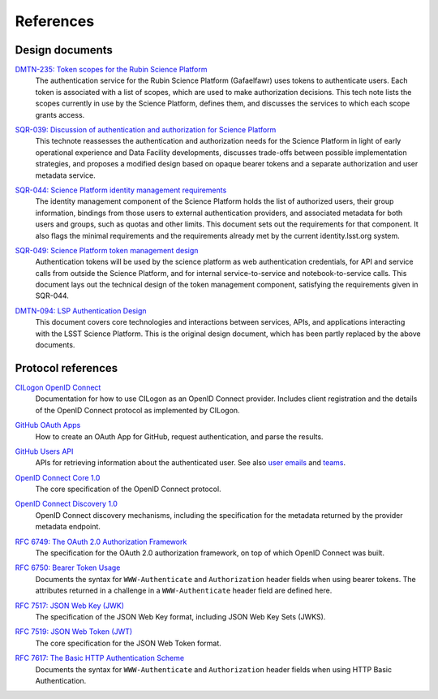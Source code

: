 ##########
References
##########

Design documents
================

`DMTN-235: Token scopes for the Rubin Science Platform`__
    The authentication service for the Rubin Science Platform (Gafaelfawr) uses tokens to authenticate users.
    Each token is associated with a list of scopes, which are used to make authorization decisions.
    This tech note lists the scopes currently in use by the Science Platform, defines them, and discusses the services to which each scope grants access.

__ https://dmtn-235.lsst.io/

`SQR-039: Discussion of authentication and authorization for Science Platform`__
    This technote reassesses the authentication and authorization needs for the Science Platform in light of early operational experience and Data Facility developments, discusses trade-offs between possible implementation strategies, and proposes a modified design based on opaque bearer tokens and a separate authorization and user metadata service.

__ https://sqr-039.lsst.io/

`SQR-044: Science Platform identity management requirements`__
    The identity management component of the Science Platform holds the list of authorized users, their group information, bindings from those users to external authentication providers, and associated metadata for both users and groups, such as quotas and other limits.
    This document sets out the requirements for that component.
    It also flags the minimal requirements and the requirements already met by the current identity.lsst.org system.

__ https://sqr-044.lsst.io/

`SQR-049: Science Platform token management design`__
    Authentication tokens will be used by the science platform as web authentication credentials, for API and service calls from outside the Science Platform, and for internal service-to-service and notebook-to-service calls.
    This document lays out the technical design of the token management component, satisfying the requirements given in SQR-044.

__ https://sqr-049.lsst.io/

`DMTN-094: LSP Authentication Design`__
    This document covers core technologies and interactions between services, APIs, and applications interacting with the LSST Science Platform.
    This is the original design document, which has been partly replaced by the above documents.

__ https://dmtn-094.lsst.io/

Protocol references
===================

`CILogon OpenID Connect`__
    Documentation for how to use CILogon as an OpenID Connect provider.
    Includes client registration and the details of the OpenID Connect protocol as implemented by CILogon.

__ https://www.cilogon.org/oidc

`GitHub OAuth Apps`__
    How to create an OAuth App for GitHub, request authentication, and parse the results.

__ https://developer.github.com/apps/building-oauth-apps/

`GitHub Users API`__
    APIs for retrieving information about the authenticated user.
    See also `user emails <https://developer.github.com/v3/users/emails/>`__ and `teams <https://developer.github.com/v3/teams/>`__.

__ https://developer.github.com/v3/users/

`OpenID Connect Core 1.0`__
    The core specification of the OpenID Connect protocol.

__ https://openid.net/specs/openid-connect-core-1_0.html

`OpenID Connect Discovery 1.0`__
    OpenID Connect discovery mechanisms, including the specification for the metadata returned by the provider metadata endpoint.

__ https://openid.net/specs/openid-connect-discovery-1_0.html

`RFC 6749: The OAuth 2.0 Authorization Framework`__
    The specification for the OAuth 2.0 authorization framework, on top of which OpenID Connect was built.

__ https://tools.ietf.org/html/rfc6749

`RFC 6750: Bearer Token Usage`__
    Documents the syntax for ``WWW-Authenticate`` and ``Authorization`` header fields when using bearer tokens.
    The attributes returned in a challenge in a ``WWW-Authenticate`` header field are defined here.

__ https://tools.ietf.org/html/rfc6750

`RFC 7517: JSON Web Key (JWK)`__
    The specification of the JSON Web Key format, including JSON Web Key Sets (JWKS).

__ https://tools.ietf.org/html/rfc7517

`RFC 7519: JSON Web Token (JWT)`__
    The core specification for the JSON Web Token format.

__ https://tools.ietf.org/html/rfc7519

`RFC 7617: The Basic HTTP Authentication Scheme`__
    Documents the syntax for ``WWW-Authenticate`` and ``Authorization`` header fields when using HTTP Basic Authentication.

__ https://tools.ietf.org/html/rfc7617
